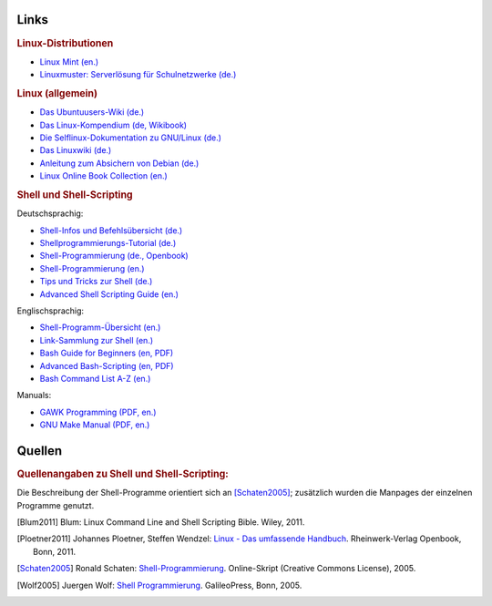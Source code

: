 .. _Linux-Links:

Links
=====

.. rubric:: Linux-Distributionen

* `Linux Mint (en.) <http://linuxmint.org/>`_
* `Linuxmuster: Serverlösung für Schulnetzwerke (de.) <http://www.linuxmuster.net/wiki/>`_

.. rubric:: Linux (allgemein)

* `Das Ubuntuusers-Wiki (de.) <http://wiki.ubuntuusers.de/Startseite>`_
* `Das Linux-Kompendium (de, Wikibook) <https://de.wikibooks.org/wiki/Linux-Kompendium>`_
* `Die Selflinux-Dokumentation zu GNU/Linux (de.) <http://www.selflinux.org/selflinux/index.html>`_
* `Das Linuxwiki (de.) <http://www.linuxwiki.de/LinuxKnowledgeBase>`_
* `Anleitung zum Absichern von Debian (de.) <https://www.debian.org/doc/manuals/securing-debian-howto/index.de.html>`_
* `Linux Online Book Collection (en.) <http://www.linuxtopia.org/online_books/index.html>`_


.. _Linux-Shell-Links:

.. rubric:: Shell und Shell-Scripting

Deutschsprachig:

* `Shell-Infos und Befehlsübersicht (de.) <http://wiki.ubuntuusers.de/Shell/>`_
* `Shellprogrammierungs-Tutorial (de.) <http://www.selflinux.org/selflinux/html/shellprogrammierung.html>`_
* `Shell-Programmierung (de., Openbook) <http://openbook.rheinwerk-verlag.de/shell_programmierung/>`_
* `Shell-Programmierung (en.) <http://linuxint.com/DOCS/Linux_Docs/openbook_shell/index.htm>`_
* `Tips und Tricks zur Shell (de.) <http://www.thomas-guettler.de/vortraege/tipps/tipps-und-tricks.html>`_
* `Advanced Shell Scripting Guide (en.) <http://www.linuxtopia.org/online_books/advanced_bash_scripting_guide/index.html>`_

Englischsprachig:

* `Shell-Programm-Übersicht (en.) <http://www.computerhope.com/unix/overview.htm>`_
* `Link-Sammlung zur Shell (en.) <http://www.shelldorado.com/links/index.html>`_
* `Bash Guide for Beginners (en, PDF) <http://freecomputerbooks.com/Bash-Guide-for-Beginners.html>`_
* `Advanced Bash-Scripting (en, PDF) <http://tldp.org/LDP/abs/abs-guide.pdf>`_
* `Bash Command List A-Z (en.) <http://ss64.com/bash/>`_

Manuals:

* `GAWK Programming (PDF, en.) <https://www.gnu.org/software/gawk/manual/gawk.pdf>`_
* `GNU Make Manual (PDF, en.) <https://www.gnu.org/software/make/manual/make.pdf>`_

..  commandline-cheatsheet | http://www.computerworld.com/s/article/9030259/Linux_Command_Line_Cheat_Sheet
..  useful commands | http://www.howtoforge.com/useful_linux_commands

.. only:: html

    .. rubric:: Open Source Tools

    * `Sourceforge <http://sourceforge.net/directory/os:linux>`_


.. _Quellen:

Quellen
=======

.. rubric:: Quellenangaben zu Shell und Shell-Scripting:

Die Beschreibung der Shell-Programme orientiert sich an [Schaten2005]_;
zusätzlich wurden die Manpages der einzelnen Programme genutzt.


.. raw:: html

    <hr />

.. only:: html

    .. rubric:: Quellen-Liste:

.. [Blum2011] Blum: Linux Command Line and Shell Scripting Bible. Wiley, 2011.
.. [Ploetner2011] Johannes Ploetner, Steffen Wendzel: `Linux - Das umfassende
    Handbuch <http://openbook.rheinwerk-verlag.de/linux/>`_. Rheinwerk-Verlag
    Openbook, Bonn, 2011.
.. [Schaten2005] Ronald Schaten: `Shell-Programmierung
    <http://www.schatenseite.de/>`_. Online-Skript (Creative Commons License), 2005.
.. [Wolf2005] Juergen Wolf: `Shell Programmierung
    <http://openbook.galileocomputing.de/shell_programmierung/index.htm>`_.
    GalileoPress, Bonn, 2005.

..  http://openbook.galileocomputing.de/linux_unix_programmierung/


